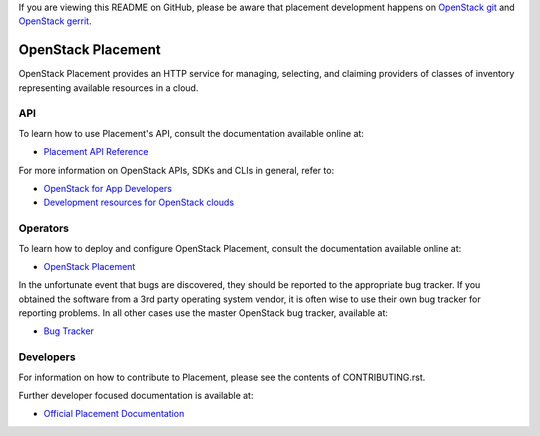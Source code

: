 If you are viewing this README on GitHub, please be aware that placement
development happens on `OpenStack git
<https://opendev.org/openstack/placement/>`_ and `OpenStack
gerrit <https://review.opendev.org>`_.

===================
OpenStack Placement
===================

.. image:: https://governance.openstack.org/tc/badges/placement.svg
    :target: https://governance.openstack.org/tc/reference/tags/index.html

OpenStack Placement provides an HTTP service for managing, selecting,
and claiming providers of classes of inventory representing available
resources in a cloud.

API
---

To learn how to use Placement's API, consult the documentation available
online at:

- `Placement API Reference <https://docs.openstack.org/api-ref/placement/>`__

For more information on OpenStack APIs, SDKs and CLIs in general, refer to:

- `OpenStack for App Developers <https://www.openstack.org/appdev/>`__
- `Development resources for OpenStack clouds
  <https://developer.openstack.org/>`__

Operators
---------

To learn how to deploy and configure OpenStack Placement, consult the
documentation available online at:

- `OpenStack Placement <https://docs.openstack.org/placement/>`__

In the unfortunate event that bugs are discovered, they should be reported to
the appropriate bug tracker. If you obtained the software from a 3rd party
operating system vendor, it is often wise to use their own bug tracker for
reporting problems. In all other cases use the master OpenStack bug tracker,
available at:

- `Bug Tracker <https://storyboard.openstack.org/#!/project/openstack/placement>`__

Developers
----------

For information on how to contribute to Placement, please see the contents of
CONTRIBUTING.rst.

Further developer focused documentation is available at:

- `Official Placement Documentation <https://docs.openstack.org/placement/>`__

